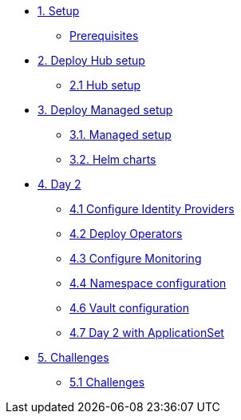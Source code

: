 * xref:01-setup.adoc[1. Setup]
** xref:01-setup.adoc#prerequisite[Prerequisites]

* xref:02-hub-setup.adoc[2. Deploy Hub setup]
** xref:02-hub-setup.adoc#hub[2.1 Hub setup]

* xref:03-sno-setup.adoc[3. Deploy Managed setup]
** xref:03-sno-setup.adoc[3.1. Managed setup]
** xref:03-sno-setup-helm.adoc#charts[3.2. Helm charts]

* xref:04-day2-config.adoc[4. Day 2]
** xref:04-day2-oauth.adoc#oauth[4.1 Configure Identity Providers]
** xref:04-day2-operators.adoc#operators[4.2 Deploy Operators]
** xref:04-day2-monitoring.adoc#monitoring[4.3 Configure Monitoring]
** xref:04-day2-namespace.adoc#namespace[4.4 Namespace configuration]
** xref:04-day2-vault.adoc#vault[4.6 Vault configuration]
** xref:04-day2-appset.adoc#appset[4.7 Day 2 with ApplicationSet]

* xref:05-challenges.adoc[5. Challenges]
** xref:05-challenges.adoc#challenges[5.1 Challenges]
